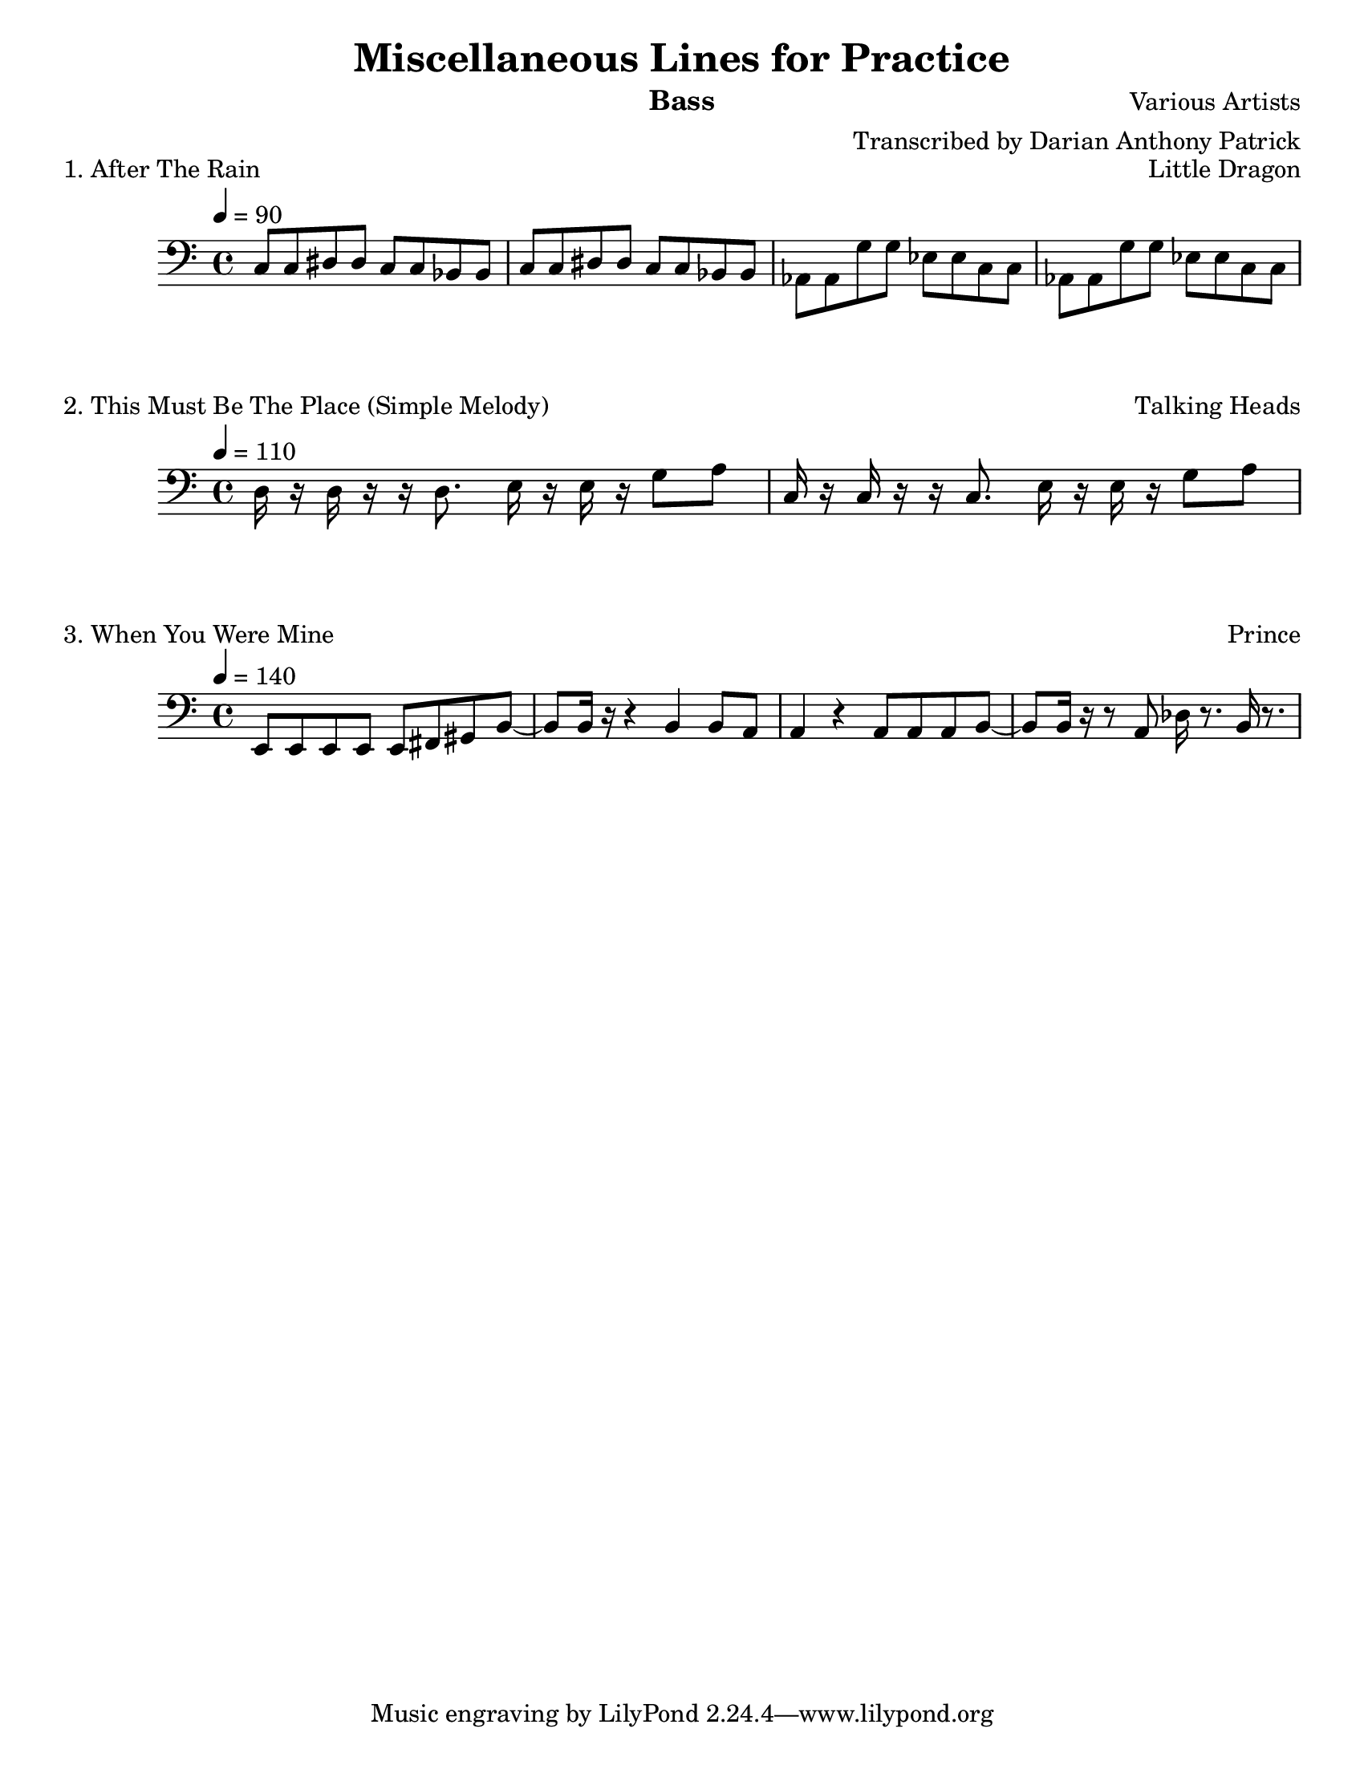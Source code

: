 
\version "2.12.3"

\paper {
	#(set-paper-size "letter")
}

\header {
	title = "Miscellaneous Lines for Practice"
	composer = "Various Artists"
	arranger = "Transcribed by Darian Anthony Patrick"
	instrument = "Bass"
}

\score{
	<<
	\new Staff {
	\set Staff.midiInstrument = #"electric bass (finger)"
	\time 4/4
	\tempo 4=90
	\clef bass {
		\relative c {
			c8 c8 dis8 dis8 c8 c8 bes8 bes8
			c8 c8 dis8 dis8 c8 c8 bes8 bes8
			aes8 aes8 g'8 g8 ees8 ees8 c8 c8
			aes8 aes8 g'8 g8 ees8 ees8 c8 c8
		}
	}
	}
	>>
	\header {
		piece = "1. After The Rain"
		opus = "Little Dragon"
	}
	\layout {ragged-right = ##f}
	\midi { }
}

\score{
	<<
	\new Staff {
	\set Staff.midiInstrument = #"electric bass (finger)"
	\time 4/4
	\tempo 4=110
	\clef bass {
		\relative c {
			d16 r16 d16 r16 r16 d8. e16 r16 e16 r16 g8 a8
			c,16 r16 c16 r16 r16 c8. e16 r16 e16 r16 g8 a8
		}
	}
	}
	>>
	\header {
		piece = "2. This Must Be The Place (Simple Melody)"
		opus = "Talking Heads"
	}
	\layout {ragged-right = ##f}
	\midi { }
}

\score{
	<<
	\new Staff {
	\set Staff.midiInstrument = #"electric bass (finger)"
	\time 4/4
	\tempo 4=140
	\clef bass {
		\relative c, {
			e8 e8 e8 e8 e8 fis8 gis8 b8~
			b8 b16 r16 r4 b4 b8~ a8
			a4 r4 a8 a8 a8 b8~
			b8 b16 r16 r8 a8 des16 r8. b16 r8.
		}
	}
	}
	>>
	\header {
		piece = "3. When You Were Mine"
		opus = "Prince"
	}
	\layout {ragged-right = ##f}
	\midi { }
}

